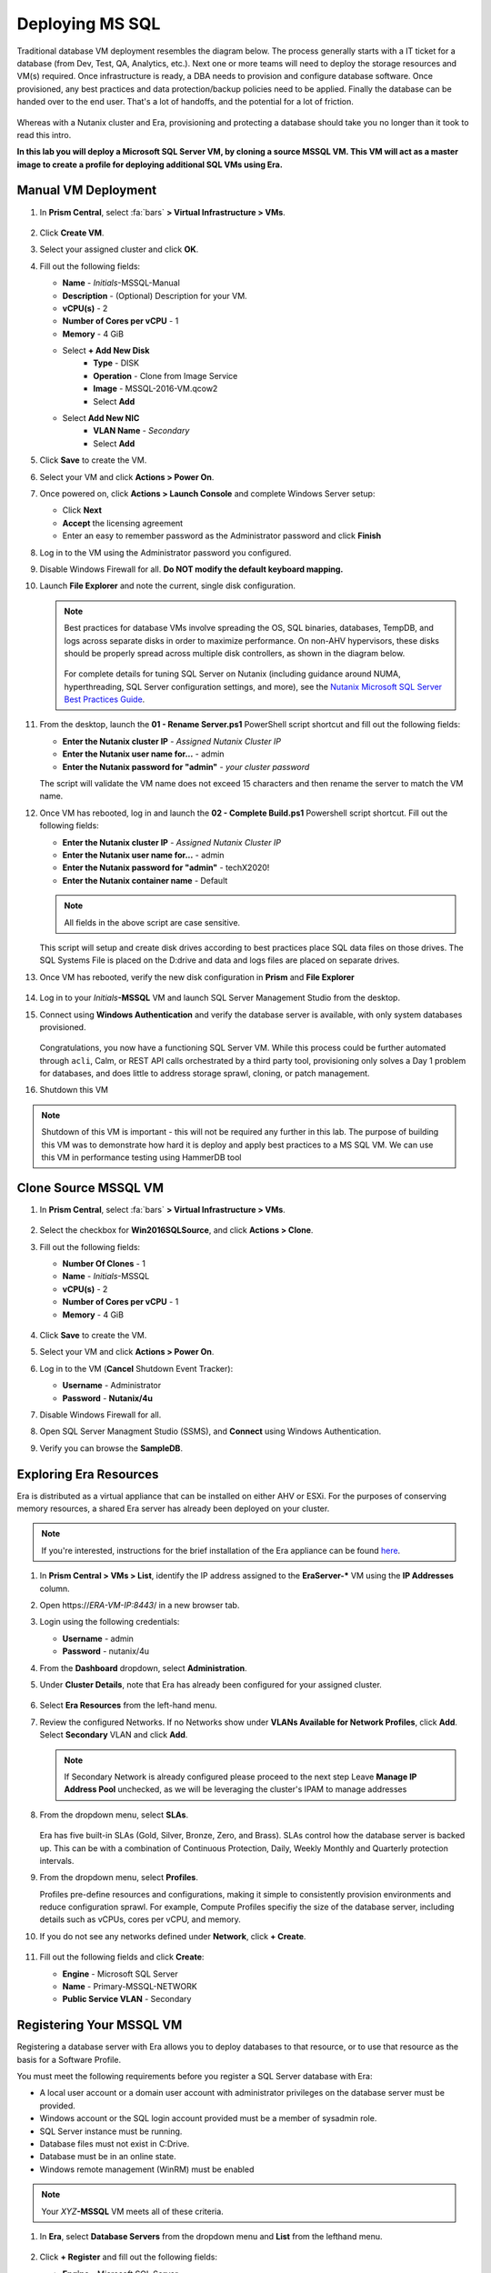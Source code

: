 .. _deploy_mssql:

----------------
Deploying MS SQL
----------------

Traditional database VM deployment resembles the diagram below. The process generally starts with a IT ticket for a database (from Dev, Test, QA, Analytics, etc.). Next one or more teams will need to deploy the storage resources and VM(s) required. Once infrastructure is ready, a DBA needs to provision and configure database software. Once provisioned, any best practices and data protection/backup policies need to be applied. Finally the database can be handed over to the end user. That's a lot of handoffs, and the potential for a lot of friction.

.. figure:: images/0.png

Whereas with a Nutanix cluster and Era, provisioning and protecting a database should take you no longer than it took to read this intro.

**In this lab you will deploy a Microsoft SQL Server VM, by cloning a source MSSQL VM. This VM will act as a master image to create a profile for deploying additional SQL VMs using Era.**

Manual VM Deployment
++++++++++++++++++++

#. In **Prism Central**, select :fa:`bars` **> Virtual Infrastructure > VMs**.

   .. figure:: images/1-1.png

#. Click **Create VM**.

#. Select your assigned cluster and click **OK**.

#. Fill out the following fields:

   - **Name** - *Initials*-MSSQL-Manual
   - **Description** - (Optional) Description for your VM.
   - **vCPU(s)** - 2
   - **Number of Cores per vCPU** - 1
   - **Memory** - 4 GiB

   - Select **+ Add New Disk**
      - **Type** - DISK
      - **Operation** - Clone from Image Service
      - **Image** - MSSQL-2016-VM.qcow2
      - Select **Add**

   - Select **Add New NIC**
      - **VLAN Name** - *Secondary*
      - Select **Add**

#. Click **Save** to create the VM.

#. Select your VM and click **Actions > Power On**.

#. Once powered on, click **Actions > Launch Console** and complete Windows Server setup:

   - Click **Next**
   - **Accept** the licensing agreement
   - Enter an easy to remember password as the Administrator password and click **Finish**

#. Log in to the VM using the Administrator password you configured.

#. Disable Windows Firewall for all. **Do NOT modify the default keyboard mapping.**

#. Launch **File Explorer** and note the current, single disk configuration.

   .. figure:: images/1-2.png

   .. note::

      Best practices for database VMs involve spreading the OS, SQL binaries, databases, TempDB, and logs across separate disks in order to maximize performance. On non-AHV hypervisors, these disks should be properly spread across multiple disk controllers, as shown in the diagram below.

      .. figure:: images/1-2b.png

      For complete details for tuning SQL Server on Nutanix (including guidance around NUMA, hyperthreading, SQL Server configuration settings, and more), see the `Nutanix Microsoft SQL Server Best Practices Guide <https://portal.nutanix.com/#/page/solutions/details?targetId=BP-2015-Microsoft-SQL-Server:BP-2015-Microsoft-SQL-Server>`_.

#. From the desktop, launch the **01 - Rename Server.ps1** PowerShell script shortcut and fill out the following fields:

   - **Enter the Nutanix cluster IP** - *Assigned Nutanix Cluster IP*
   - **Enter the Nutanix user name for...** - admin
   - **Enter the Nutanix password for "admin"** - *your cluster password*

   The script will validate the VM name does not exceed 15 characters and then rename the server to match the VM name.

#. Once VM has rebooted, log in and launch the **02 - Complete Build.ps1** Powershell script shortcut. Fill out the following fields:

   - **Enter the Nutanix cluster IP** - *Assigned Nutanix Cluster IP*
   - **Enter the Nutanix user name for...** - admin
   - **Enter the Nutanix password for "admin"** - techX2020!
   - **Enter the Nutanix container name** - Default

   .. note::

      All fields in the above script are case sensitive.

   This script will setup and create disk drives according to best practices place SQL data files on those drives. The SQL Systems File is placed on the D:\ drive and data and logs files are placed on separate drives.

#. Once VM has rebooted, verify the new disk configuration in **Prism** and **File Explorer**

   .. figure:: images/1-3.png

   .. figure:: images/1-4.png

#. Log in to your *Initials*\ **-MSSQL** VM and launch SQL Server Management Studio from the desktop.

#. Connect using **Windows Authentication** and verify the database server is available, with only system databases provisioned.

   .. figure:: images/1-5.png

   Congratulations, you now have a functioning SQL Server VM. While this process could be further automated through ``acli``, Calm, or REST API calls orchestrated by a third party tool, provisioning only solves a Day 1 problem for databases, and does little to address storage sprawl, cloning, or patch management.

#. Shutdown this VM

.. note::
   Shutdown of this VM is important - this will not be required any further in this lab. The purpose of building this VM was to demonstrate how hard it is deploy and apply best practices to a MS SQL VM.
   We can use this VM in performance testing using HammerDB tool

Clone Source MSSQL VM
+++++++++++++++++++++

#. In **Prism Central**, select :fa:`bars` **> Virtual Infrastructure > VMs**.

   .. figure:: images/1.png

#. Select the checkbox for **Win2016SQLSource**, and click **Actions > Clone**.

#. Fill out the following fields:

   - **Number Of Clones** - 1
   - **Name** - *Initials*-MSSQL
   - **vCPU(s)** - 2
   - **Number of Cores per vCPU** - 1
   - **Memory** - 4 GiB

   .. figure:: images/clone_mssql_source.png

#. Click **Save** to create the VM.

#. Select your VM and click **Actions > Power On**.

#. Log in to the VM (**Cancel** Shutdown Event Tracker):

   - **Username** - Administrator
   - **Password** - **Nutanix/4u**

#. Disable Windows Firewall for all.

#. Open SQL Server Managment Studio (SSMS), and **Connect** using Windows Authentication.

#. Verify you can browse the **SampleDB**.

Exploring Era Resources
+++++++++++++++++++++++

Era is distributed as a virtual appliance that can be installed on either AHV or ESXi. For the purposes of conserving memory resources, a shared Era server has already been deployed on your cluster.

.. note::

   If you're interested, instructions for the brief installation of the Era appliance can be found `here <https://portal.nutanix.com/#/page/docs/details?targetId=Nutanix-Era-User-Guide-v12:era-era-installing-on-ahv-t.html>`_.

#. In **Prism Central > VMs > List**, identify the IP address assigned to the **EraServer-\*** VM using the **IP Addresses** column.

#. Open \https://*ERA-VM-IP:8443*/ in a new browser tab.

#. Login using the following credentials:

   - **Username** - admin
   - **Password** - nutanix/4u

#. From the **Dashboard** dropdown, select **Administration**.

#. Under **Cluster Details**, note that Era has already been configured for your assigned cluster.

   .. figure:: images/6.png

#. Select **Era Resources** from the left-hand menu.

#. Review the configured Networks. If no Networks show under **VLANs Available for Network Profiles**, click **Add**. Select **Secondary** VLAN and click **Add**.

   .. note::
      If Secondary Network is already configured please proceed to the next step
      Leave **Manage IP Address Pool** unchecked, as we will be leveraging the cluster's IPAM to manage addresses

   .. figure:: images/era_networks_001.png

#. From the dropdown menu, select **SLAs**.

   .. figure:: images/7a.png

   Era has five built-in SLAs (Gold, Silver, Bronze, Zero, and Brass). SLAs control how the database server is backed up. This can be with a combination of Continuous Protection, Daily, Weekly Monthly and Quarterly protection intervals.

#. From the dropdown menu, select **Profiles**.

   Profiles pre-define resources and configurations, making it simple to consistently provision environments and reduce configuration sprawl. For example, Compute Profiles specifiy the size of the database server, including details such as vCPUs, cores per vCPU, and memory.

#. If you do not see any networks defined under **Network**, click **+ Create**.

   .. figure:: images/8.png

#. Fill out the following fields and click **Create**:

   - **Engine** - Microsoft SQL Server
   - **Name** - Primary-MSSQL-NETWORK
   - **Public Service VLAN** - Secondary

   .. figure:: images/9.png

Registering Your MSSQL VM
+++++++++++++++++++++++++

Registering a database server with Era allows you to deploy databases to that resource, or to use that resource as the basis for a Software Profile.

You must meet the following requirements before you register a SQL Server database with Era:

- A local user account or a domain user account with administrator privileges on the database server must be provided.
- Windows account or the SQL login account provided must be a member of sysadmin role.
- SQL Server instance must be running.
- Database files must not exist in C:\ Drive.
- Database must be in an online state.
- Windows remote management (WinRM) must be enabled

.. note::

   Your *XYZ*\ **-MSSQL** VM meets all of these criteria.

#. In **Era**, select **Database Servers** from the dropdown menu and **List** from the lefthand menu.

   .. figure:: images/11.png

#. Click **+ Register** and fill out the following fields:

   - **Engine** - Microsoft SQL Server
   - **IP Address or Name of VM** - *Initials*\ -MSSQL
   - **Windows Administrator Name** - Administrator
   - **Windows Administrator Password** - Nutanix/4u
   - **Instance** - MSSQLSERVER (This should auto-populate after providing credentials)
   - **Connect to SQL Server Admin** - Windows Admin User
   - **User Name** - Administrator

   .. note::

      If **Instance** does not automatically populate, disable the Windows Firewall in your *XYZ*\ **-MSSQL** VM.

   .. figure:: images/12.png

   .. note::

    You can click **API Equivalent** for many operations in Era to enter an interactive wizard providing JSON payload based data you've input or selected within the UI, and examples of the API call in multiple languages (cURL, Python, Golang, Javascript, and Powershell).

    .. figure:: images/17.png

#. Click **Register** to begin ingesting the Database Server into Era.

#. Select **Operations** from the dropdown menu to monitor the registration. This process should take approximately 5 minutes.

   .. figure:: images/13.png

   .. note::

      It is also possible to register existing databases on any server, which will also register the database server it is on.

Creating A Software Profile
+++++++++++++++++++++++++++

Before additional SQL Server VMs can be provisioned, a Software Profile must first be created from the database server VM registered in the previous step. A software profile is a template that includes the SQL Server database and operating system. This template exists as a hidden, cloned disk image on your Nutanix storage.

#. Select **Profiles** from the dropdown menu and **Software** from the lefthand menu.

   .. figure:: images/14.png

#. Click **+ Create** and fill out the following fields:

   - **Engine** - Microsoft SQL Server
   - **Name** - *Initials*\ _MSSQL_2016
   - **Description** - (Optional)
   - **Database Server** - Select your registered *Initials*\ -MSSQL VM

   .. figure:: images/15.png

#. Click **Create**.

#. Select **Operations** from the dropdown menu to monitor the registration. This process should take approximately 5 minutes.

   .. figure:: images/16.png

   .. note::

       If creating a profile from a not-cleanly shutdown server it may be corrupt or may not provision successfully. Please ensure that the DBServer had a clean shutdown and clean startup before registering profile to Era.
